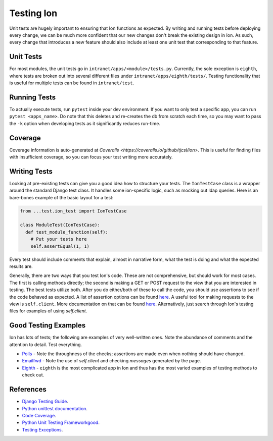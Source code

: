 ******************
Testing Ion
******************

Unit tests are hugely important to ensuring that Ion functions as expected. By writing and running tests before deploying every change, we can be much more confident that our new changes don't break the existing design in Ion. As such, every change that introduces a new feature should also include at least one unit test that corresponding to that feature.

Unit Tests
==========

For most modules, the unit tests go in ``intranet/apps/<module>/tests.py``. Currently, the sole exception is ``eighth``, where tests are broken out into several different files under ``intranet/apps/eighth/tests/``. Testing functionality that is useful for multiple tests can be found in ``intranet/test``.

.. _running-tests:

Running Tests
=============

To actually execute tests, run ``pytest`` inside your dev environment. If you want to only test a specific app, you can run ``pytest <apps_name>``. Do note that this deletes and re-creates the db from scratch each time, so you may want to pass the ``-k`` option when developing tests as it significantly reduces run-time.

Coverage
========

Coverage information is auto-generated at `Coveralls <https://coveralls.io/github/tjcsl/ion>`. This is useful for finding files with insufficient coverage, so you can focus your test writing more accurately.

Writing Tests
=============

Looking at pre-existing tests can give you a good idea how to structure your tests. The ``IonTestCase`` class is a wrapper around the standard Django test class. It handles some ion-specific logic, such as mocking out ldap queries. Here is an bare-bones example of the basic layout for a test:

.. code-block:: python

  from ...test.ion_test import IonTestCase

  class ModuleTest(IonTestCase):
    def test_module_function(self):
      # Put your tests here
      self.assertEqual(1, 1)

Every test should include comments that explain, almost in narrative form, what the test is doing and what the expected results are.

Generally, there are two ways that you test Ion's code. These are not comprehensive, but should work for most cases.
The first is calling methods directly; the second is making a GET or POST request to the view that you are interested in testing.
The best tests utilize both. After you do either/both of these to call the code, you should use assertions to see if the code behaved as expected.
A list of assertion options can be found `here <https://docs.python.org/3/library/unittest.html#assert-methods>`_.
A useful tool for making requests to the view is ``self.client``. More documentation on that can be found
`here <https://docs.djangoproject.com/en/3.2/topics/testing/tools/>`_. Alternatively, just search through Ion's
testing files for examples of using `self.client`.

Good Testing Examples
=====================

Ion has lots of tests; the following are examples of very well-written ones. Note the abundance of comments and the attention to detail. Test everything.

- `Polls <https://github.com/tjcsl/ion/blob/dev/intranet/apps/polls/tests.py>`_ - Note the throughness of the checks; assertions are made even when nothing should have changed.
- `Emailfwd <https://github.com/tjcsl/ion/blob/dev/intranet/apps/emailfwd/tests.py>`_ - Note the use of `self.client` and checking `messages` generated by the page.
- `Eighth <https://github.com/tjcsl/ion/tree/dev/intranet/apps/eighth/tests>`_ - ``eighth`` is the most complicated app in Ion and thus has the most varied examples of testing methods to check out.

References
==========

- `Django Testing Guide <https://docs.djangoproject.com/en/3.2/topics/testing>`_.
- `Python unittest documentation <https://docs.python.org/3/library/unittest.html>`_.
- `Code Coverage <https://coveralls.io/github/tjcsl/ion>`_.
- `Python Unit Testing Frameworkgood <https://docs.python.org/3/library/unittest.html#assert-methods>`_.
- `Testing Exceptions <https://docs.djangoproject.com/en/3.2/topics/testing/tools/#exceptions>`_.
